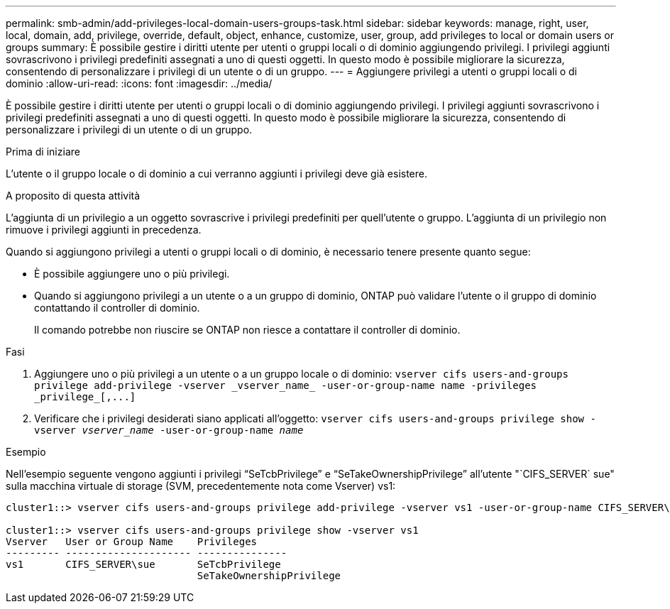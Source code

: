 ---
permalink: smb-admin/add-privileges-local-domain-users-groups-task.html 
sidebar: sidebar 
keywords: manage, right, user, local, domain, add, privilege, override, default, object, enhance, customize, user, group, add privileges to local or domain users or groups 
summary: È possibile gestire i diritti utente per utenti o gruppi locali o di dominio aggiungendo privilegi. I privilegi aggiunti sovrascrivono i privilegi predefiniti assegnati a uno di questi oggetti. In questo modo è possibile migliorare la sicurezza, consentendo di personalizzare i privilegi di un utente o di un gruppo. 
---
= Aggiungere privilegi a utenti o gruppi locali o di dominio
:allow-uri-read: 
:icons: font
:imagesdir: ../media/


[role="lead"]
È possibile gestire i diritti utente per utenti o gruppi locali o di dominio aggiungendo privilegi. I privilegi aggiunti sovrascrivono i privilegi predefiniti assegnati a uno di questi oggetti. In questo modo è possibile migliorare la sicurezza, consentendo di personalizzare i privilegi di un utente o di un gruppo.

.Prima di iniziare
L'utente o il gruppo locale o di dominio a cui verranno aggiunti i privilegi deve già esistere.

.A proposito di questa attività
L'aggiunta di un privilegio a un oggetto sovrascrive i privilegi predefiniti per quell'utente o gruppo. L'aggiunta di un privilegio non rimuove i privilegi aggiunti in precedenza.

Quando si aggiungono privilegi a utenti o gruppi locali o di dominio, è necessario tenere presente quanto segue:

* È possibile aggiungere uno o più privilegi.
* Quando si aggiungono privilegi a un utente o a un gruppo di dominio, ONTAP può validare l'utente o il gruppo di dominio contattando il controller di dominio.
+
Il comando potrebbe non riuscire se ONTAP non riesce a contattare il controller di dominio.



.Fasi
. Aggiungere uno o più privilegi a un utente o a un gruppo locale o di dominio: `+vserver cifs users-and-groups privilege add-privilege -vserver _vserver_name_ -user-or-group-name name -privileges _privilege_[,...]+`
. Verificare che i privilegi desiderati siano applicati all'oggetto: `vserver cifs users-and-groups privilege show -vserver _vserver_name_ ‑user-or-group-name _name_`


.Esempio
Nell'esempio seguente vengono aggiunti i privilegi "`SeTcbPrivilege`" e "`SeTakeOwnershipPrivilege`" all'utente "`CIFS_SERVER` sue" sulla macchina virtuale di storage (SVM, precedentemente nota come Vserver) vs1:

[listing]
----
cluster1::> vserver cifs users-and-groups privilege add-privilege -vserver vs1 -user-or-group-name CIFS_SERVER\sue -privileges SeTcbPrivilege,SeTakeOwnershipPrivilege

cluster1::> vserver cifs users-and-groups privilege show -vserver vs1
Vserver   User or Group Name    Privileges
--------- --------------------- ---------------
vs1       CIFS_SERVER\sue       SeTcbPrivilege
                                SeTakeOwnershipPrivilege
----